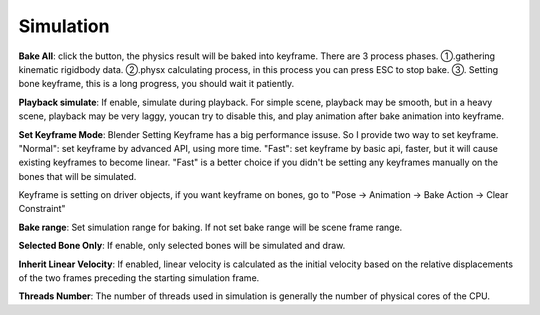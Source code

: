 Simulation
==========

.. raw:: html

    <a href="../image/simulation_setting.png" target="_blank">
        <img src="../image/simulation_setting.png" style="width: 20%;" />
    </a>

**Bake All**: click the button, the physics result will be baked into keyframe. There are 3 process phases. ①.gathering kinematic rigidbody data. ②.physx calculating process, in this process you can press ESC to stop bake. ③. Setting bone keyframe, this is a long progress, you should wait it patiently.

**Playback simulate**: If enable, simulate during playback. For simple scene, playback may be smooth, but in a heavy scene, playback may be very laggy, youcan try to disable this, and play animation after bake animation into keyframe.

**Set Keyframe Mode**: Blender Setting Keyframe has a big performance issuse. So I provide two way to set keyframe. "Normal": set keyframe by advanced API, using more time. "Fast": set keyframe by basic api, faster, but it will cause existing keyframes to become linear. "Fast" is a better choice if you didn't be setting any keyframes manually on the bones that will be simulated.

Keyframe is setting on driver objects, if you want keyframe on bones, go to "Pose -> Animation -> Bake Action -> Clear Constraint"

**Bake range**: Set simulation range for baking. If not set bake range will be scene frame range.

**Selected Bone Only**: If enable, only selected bones will be simulated and draw.

**Inherit Linear Velocity**: If enabled, linear velocity is calculated as the initial velocity based on the relative displacements of the two frames preceding the starting simulation frame.

**Threads Number**: The number of threads used in simulation is generally the number of physical cores of the CPU.

.. **GPU**: If enable, addon will try to use enable GPU acceleration. (Need to download and place two DLL file at the same directory of "physx.exe")

.. .. raw:: html

..     <a href="../image/dll_location.png" target="_blank">
..         <img src="../image/dll_location.png" style="width: 60%;" />
..     </a>

.. **Debug**: If enable, addon will try to connect to the PhysX Visual Debugger and display the simulation detail on it.(Only work for debug of addon version, ignore it if you don't need it) Notice, that the PVD need additional consumption, if not neccessary, disable it.

.. .. raw:: html

..     <video width="100%" controls src="../video/debug_demo.mp4">
..       Your browser does not support the video tag.
..     </video>

.. ......
